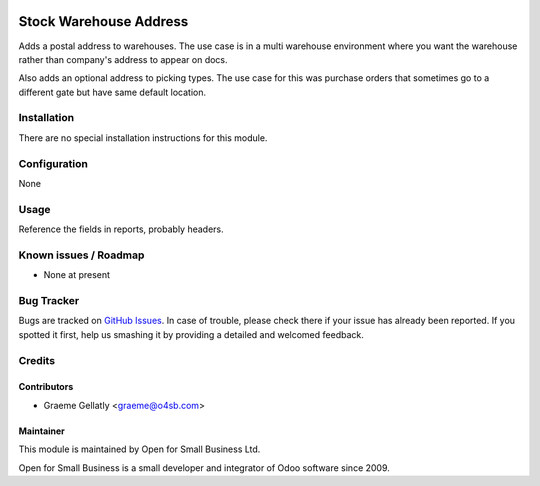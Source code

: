 .. image:: https://img.shields.io/badge/licence-AGPL--3-blue.svg
   :target: http://www.gnu.org/licenses/agpl-3.0-standalone.html
   :alt: License: AGPL-3

=======================
Stock Warehouse Address
=======================

Adds a postal address to warehouses.  The use case is in a multi warehouse
environment where you want the warehouse rather than company's address to
appear on docs.

Also adds an optional address to picking types. The use case for this
was purchase orders that sometimes go to a different gate but have same
default location.

Installation
============

There are no special installation instructions for this module.

Configuration
=============

None

Usage
=====

Reference the fields in reports, probably headers.

Known issues / Roadmap
======================

* None at present

Bug Tracker
===========

Bugs are tracked on `GitHub Issues
<https://github.com/odoonz/account/issues>`_. In case of trouble, please
check there if your issue has already been reported. If you spotted it first,
help us smashing it by providing a detailed and welcomed feedback.

Credits
=======

Contributors
------------

* Graeme Gellatly <graeme@o4sb.com>

Maintainer
----------

This module is maintained by Open for Small Business Ltd.

Open for Small Business is a small developer and integrator of Odoo software since 2009.
